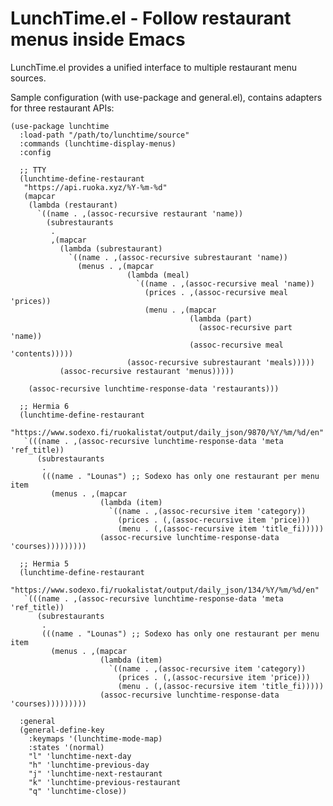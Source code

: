 * LunchTime.el - Follow restaurant menus inside Emacs

LunchTime.el provides a unified interface to multiple restaurant menu sources.

Sample configuration (with use-package and general.el), contains adapters for three restaurant APIs:
#+BEGIN_SRC elisp
(use-package lunchtime
  :load-path "/path/to/lunchtime/source"
  :commands (lunchtime-display-menus)
  :config

  ;; TTY
  (lunchtime-define-restaurant
   "https://api.ruoka.xyz/%Y-%m-%d"
   (mapcar
    (lambda (restaurant)
      `((name . ,(assoc-recursive restaurant 'name))
        (subrestaurants
         .
         ,(mapcar
           (lambda (subrestaurant)
             `((name . ,(assoc-recursive subrestaurant 'name))
               (menus . ,(mapcar
                          (lambda (meal)
                            `((name . ,(assoc-recursive meal 'name))
                              (prices . ,(assoc-recursive meal 'prices))
                              (menu . ,(mapcar
                                        (lambda (part)
                                          (assoc-recursive part 'name))
                                        (assoc-recursive meal 'contents)))))
                          (assoc-recursive subrestaurant 'meals)))))
           (assoc-recursive restaurant 'menus)))))

    (assoc-recursive lunchtime-response-data 'restaurants)))

  ;; Hermia 6
  (lunchtime-define-restaurant
   "https://www.sodexo.fi/ruokalistat/output/daily_json/9870/%Y/%m/%d/en"
   `(((name . ,(assoc-recursive lunchtime-response-data 'meta 'ref_title))
      (subrestaurants
       .
       (((name . "Lounas") ;; Sodexo has only one restaurant per menu item
         (menus . ,(mapcar
                    (lambda (item)
                      `((name . ,(assoc-recursive item 'category))
                        (prices . (,(assoc-recursive item 'price)))
                        (menu . (,(assoc-recursive item 'title_fi)))))
                    (assoc-recursive lunchtime-response-data 'courses)))))))))

  ;; Hermia 5
  (lunchtime-define-restaurant
   "https://www.sodexo.fi/ruokalistat/output/daily_json/134/%Y/%m/%d/en"
   `(((name . ,(assoc-recursive lunchtime-response-data 'meta 'ref_title))
      (subrestaurants
       .
       (((name . "Lounas") ;; Sodexo has only one restaurant per menu item
         (menus . ,(mapcar
                    (lambda (item)
                      `((name . ,(assoc-recursive item 'category))
                        (prices . (,(assoc-recursive item 'price)))
                        (menu . (,(assoc-recursive item 'title_fi)))))
                    (assoc-recursive lunchtime-response-data 'courses)))))))))
  
  :general
  (general-define-key
    :keymaps '(lunchtime-mode-map)
    :states '(normal)
    "l" 'lunchtime-next-day
    "h" 'lunchtime-previous-day
    "j" 'lunchtime-next-restaurant
    "k" 'lunchtime-previous-restaurant
    "q" 'lunchtime-close))
#+END_SRC
